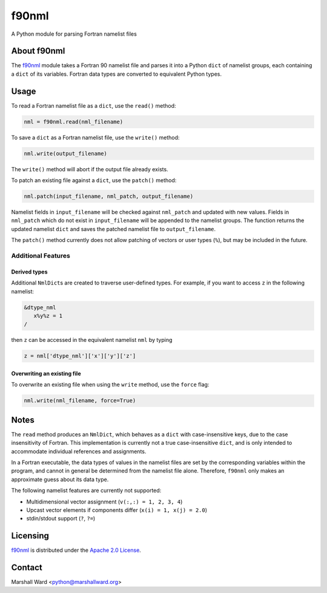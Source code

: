 ======
f90nml
======

A Python module for parsing Fortran namelist files

.. image:: https://travis-ci.org/marshallward/f90nml.svg?branch=master
    :target: https://travis-ci.org/marshallward/f90nml


About f90nml
============

The f90nml_ module takes a Fortran 90 namelist file and parses it into a Python
``dict`` of namelist groups, each containing a ``dict`` of its variables.
Fortran data types are converted to equivalent Python types.


Usage
=====

To read a Fortran namelist file as a ``dict``, use the ``read()`` method:

.. code:: python

   nml = f90nml.read(nml_filename)

To save a ``dict`` as a Fortran namelist file, use the ``write()`` method:

.. code:: python

   nml.write(output_filename)

The ``write()`` method will abort if the output file already exists.

To patch an existing file against a ``dict``, use the ``patch()`` method:

.. code:: python

   nml.patch(input_filename, nml_patch, output_filename)

Namelist fields in ``input_filename`` will be checked against ``nml_patch`` and
updated with new values.  Fields in ``nml_patch`` which do not exist in
``input_filename`` will be appended to the namelist groups.  The function
returns the updated namelist ``dict`` and saves the patched namelist file to
``output_filename``.

The ``patch()`` method currently does not allow patching of vectors or user
types (``%``), but may be included in the future.


Additional Features
-------------------

Derived types
+++++++++++++

Additional ``NmlDict``\ s are created to traverse user-defined types. For
example, if you want to access ``z`` in the following namelist:

.. code:: fortran

   &dtype_nml
      x%y%z = 1
   /

then ``z`` can be accessed in the equivalent namelist ``nml`` by typing

.. code:: python

   z = nml['dtype_nml']['x']['y']['z']


Overwriting an existing file
++++++++++++++++++++++++++++

To overwrite an existing file when using the ``write`` method, use the
``force`` flag:

.. code:: python

   nml.write(nml_filename, force=True)


Notes
=====

The ``read`` method produces an ``NmlDict``, which behaves as a ``dict`` with
case-insensitive keys, due to the case insensitivity of Fortran. This
implementation is currently not a true case-insensitive ``dict``, and is only
intended to accommodate individual references and assignments.

In a Fortran executable, the data types of values in the namelist files are set
by the corresponding variables within the program, and cannot in general be
determined from the namelist file alone. Therefore, ``f90nml`` only makes an
approximate guess about its data type.

The following namelist features are currently not supported:

* Multidimensional vector assignment (``v(:,:) = 1, 2, 3, 4``)
* Upcast vector elements if components differ (``x(i) = 1, x(j) = 2.0``)
* stdin/stdout support (``?``, ``?=``)


Licensing
=========

f90nml_ is distributed under the `Apache 2.0 License`_.


Contact
=======
Marshall Ward <python@marshallward.org>


.. _f90nml:
    https://github.com/marshallward/f90nml
.. _Apache 2.0 License:
    http://www.apache.org/licenses/LICENSE-2.0.txt
